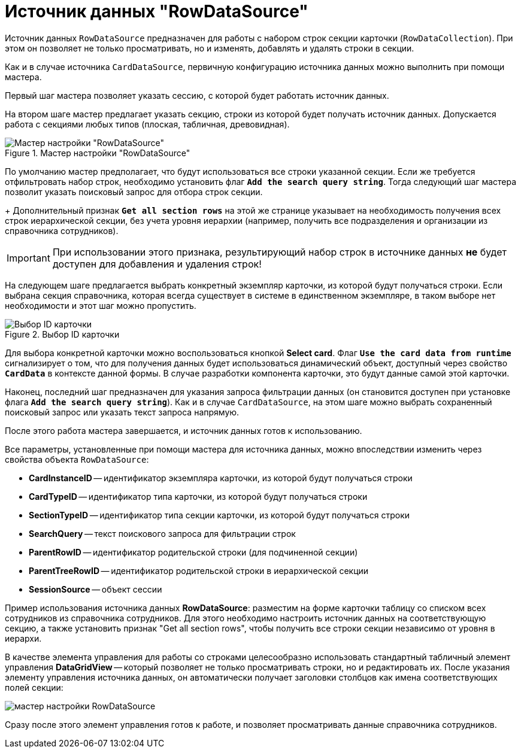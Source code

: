 = Источник данных "RowDataSource"

Источник данных `RowDataSource` предназначен для работы с набором строк секции карточки (`RowDataCollection`). При этом он позволяет не только просматривать, но и изменять, добавлять и удалять строки в секции.

Как и в случае источника `CardDataSource`, первичную конфигурацию источника данных можно выполнить при помощи мастера.

Первый шаг мастера позволяет указать сессию, с которой будет работать источник данных.

На втором шаге мастер предлагает указать секцию, строки из которой будет получать источник данных. Допускается работа с секциями любых типов (плоская, табличная, древовидная).

.Мастер настройки "RowDataSource"
image::rowdatasource-master.png[Мастер настройки "RowDataSource"]

По умолчанию мастер предполагает, что будут использоваться все строки указанной секции. Если же требуется отфильтровать набор строк, необходимо установить флаг `*Add the search query string*`. Тогда следующий шаг мастера позволит указать поисковый запрос для отбора строк секции.
+
Дополнительный признак `*Get all section rows*` на этой же странице указывает на необходимость получения всех строк иерархической секции, без учета уровня иерархии (например, получить все подразделения и организации из справочника сотрудников).

[IMPORTANT]
====
При использовании этого признака, результирующий набор строк в источнике данных *не* будет доступен для добавления и удаления строк!
====

На следующем шаге предлагается выбрать конкретный экземпляр карточки, из которой будут получаться строки. Если выбрана секция справочника, которая всегда существует в системе в единственном экземпляре, в таком выборе нет необходимости и этот шаг можно пропустить.

.Выбор ID карточки
image::select-card-id.png[Выбор ID карточки]

Для выбора конкретной карточки можно воспользоваться кнопкой *Select card*. Флаг `*Use the card data from runtime*` сигнализирует о том, что для получения данных будет использоваться динамический объект, доступный через свойство `*CardData*` в контексте данной формы. В случае разработки компонента карточки, это будут данные самой этой карточки.

Наконец, последний шаг предназначен для указания запроса фильтрации данных (он становится доступен при установке флага `*Add the search query string*`). Как и в случае `CardDataSource`, на этом шаге можно выбрать сохраненный поисковый запрос или указать текст запроса напрямую.

После этого работа мастера завершается, и источник данных готов к использованию.

Все параметры, установленные при помощи мастера для источника данных, можно впоследствии изменить через свойства объекта `RowDataSource`:

* *CardInstanceID* -- идентификатор экземпляра карточки, из которой будут получаться строки
* *CardTypeID* -- идентификатор типа карточки, из которой будут получаться строки
* *SectionTypeID* -- идентификатор типа секции карточки, из которой будут получаться строки
* *SearchQuery* -- текст поискового запроса для фильтрации строк
* *ParentRowID* -- идентификатор родительской строки (для подчиненной секции)
* *ParentTreeRowID* -- идентификатор родительской строки в иерархической секции
* *SessionSource* -- объект сессии

Пример использования источника данных *RowDataSource*: разместим на форме карточки таблицу со списком всех сотрудников из справочника сотрудников. Для этого необходимо настроить источник данных на соответствующую секцию, а также установить признак "Get all section rows", чтобы получить все строки секции независимо от уровня в иерархи.

В качестве элемента управления для работы со строками целесообразно использовать стандартный табличный элемент управления *DataGridView* -- который позволяет не только просматривать строки, но и редактировать их. После указания элементу управления источника данных, он автоматически получает заголовки столбцов как имена соответствующих полей секции:

image::dev_card_30.png[мастер настройки RowDataSource]

Сразу после этого элемент управления готов к работе, и позволяет просматривать данные справочника сотрудников.
